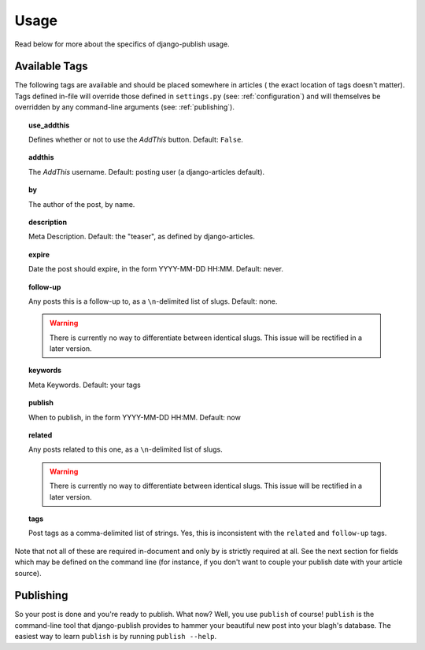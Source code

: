Usage
=====

Read below for more about the specifics of django-publish usage.

.. _available-tags:

Available Tags
--------------

The following tags are available and should be placed somewhere in articles (
the exact location of tags doesn't matter). Tags defined in-file will override
those defined in ``settings.py`` (see: :ref:`configuration`) and will themselves
be overridden by any command-line arguments (see: :ref:`publishing`).

.. topic:: use_addthis

   Defines whether or not to use the *AddThis* button. Default: ``False``.

.. topic:: addthis

   The *AddThis* username. Default: posting user (a django-articles default).

.. topic:: by

   The author of the post, by name.

.. topic:: description

   Meta Description. Default: the "teaser", as defined by
   django-articles.

.. topic:: expire

   Date the post should expire, in the form YYYY-MM-DD HH:MM. Default:
   never.

.. topic:: follow-up

   Any posts this is a follow-up to, as a ``\n``-delimited list of slugs.
   Default: none.

   .. warning::

      There is currently no way to differentiate between identical slugs. This
      issue will be rectified in a later version.

.. topic:: keywords

   Meta Keywords. Default: your tags

.. topic:: publish

   When to publish, in the form YYYY-MM-DD HH:MM. Default: now

.. topic:: related

   Any posts related to this one, as a ``\n``-delimited list of slugs.

   .. warning::

      There is currently no way to differentiate between identical slugs. This
      issue will be rectified in a later version.

.. topic:: tags

   Post tags as a comma-delimited list of strings. Yes, this is inconsistent
   with the ``related`` and ``follow-up`` tags.

Note that not all of these are required in-document and only ``by`` is strictly
required at all. See the next section for fields which may be defined on the
command line (for instance, if you don't want to couple your publish date with
your article source).


.. _publishing:

Publishing
----------

So your post is done and you're ready to publish. What now? Well, you use
``publish`` of course! ``publish`` is the command-line tool that django-publish
provides to hammer your beautiful new post into your blagh's database. The
easiest way to learn ``publish`` is by running ``publish --help``.

